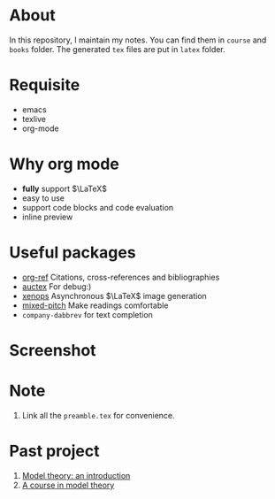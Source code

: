#+AUTHOR: wugouzi
* About
  In this repository, I maintain my notes. You can find them in ~course~ and ~books~
  folder. The generated ~tex~ files are put in ~latex~ folder. 
* Requisite
  * emacs
  * texlive
  * org-mode
* Why org mode
  * *fully* support $\LaTeX$
  * easy to use
  * support code blocks and code evaluation
  * inline preview
* Useful packages
  * [[https://github.com/jkitchin/org-ref][org-ref]] Citations, cross-references and bibliographies
  * [[https://www.gnu.org/software/auctex/][auctex]] For debug:)
  * [[https://github.com/dandavison/xenops][xenops]] Asynchronous \(\LaTeX\) image generation
  * [[https://gitlab.com/jabranham/mixed-pitch][mixed-pitch]] Make readings comfortable
  * ~company-dabbrev~ for text completion
* Screenshot
  [[./images/show.png]]

* Note
  1. Link all the ~preamble.tex~ for convenience.

* Past project
    1. [[file:books/ModelTheoryAnIntroduction.org][Model theory: an introduction]]
    2. [[file:books/ACourseInModelTheory.org][A course in model theory]]
